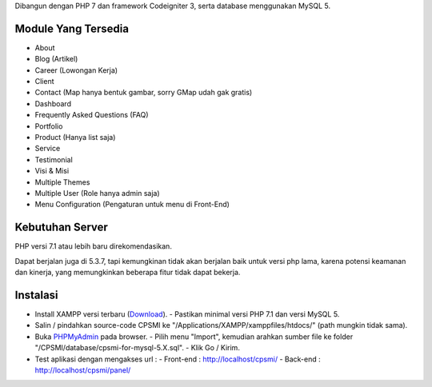 Dibangun dengan PHP 7 dan framework Codeigniter 3, serta database menggunakan MySQL 5.

********************
Module Yang Tersedia
********************

- About
- Blog (Artikel)
- Career (Lowongan Kerja)
- Client
- Contact (Map hanya bentuk gambar, sorry GMap udah gak gratis)
- Dashboard
- Frequently Asked Questions (FAQ)
- Portfolio
- Product (Hanya list saja)
- Service
- Testimonial
- Visi & Misi
- Multiple Themes
- Multiple User (Role hanya admin saja)
- Menu Configuration (Pengaturan untuk menu di Front-End)

****************
Kebutuhan Server
****************

PHP versi 7.1 atau lebih baru direkomendasikan.

Dapat berjalan juga di 5.3.7, tapi kemungkinan tidak akan berjalan baik
untuk versi php lama, karena potensi keamanan dan kinerja, yang memungkinkan
beberapa fitur tidak dapat bekerja.

*********
Instalasi
*********

- Install XAMPP versi terbaru (`Download <https://www.apachefriends.org/download.html>`_).
  - Pastikan minimal versi PHP 7.1 dan versi MySQL 5.
- Salin / pindahkan source-code CPSMI ke "/Applications/XAMPP/xamppfiles/htdocs/" (path mungkin tidak sama).
- Buka `PHPMyAdmin <http://localhost/phpmyadmin>`_ pada browser.
  - Pilih menu "Import", kemudian arahkan sumber file ke folder "/CPSMI/database/cpsmi-for-mysql-5.X.sql".
  - Klik Go / Kirim.
- Test aplikasi dengan mengakses url :
  - Front-end : `http://localhost/cpsmi/ <http://localhost/cpsmi>`_
  - Back-end : `http://localhost/cpsmi/panel/ <http://localhost/cpsmi/panel>`_

